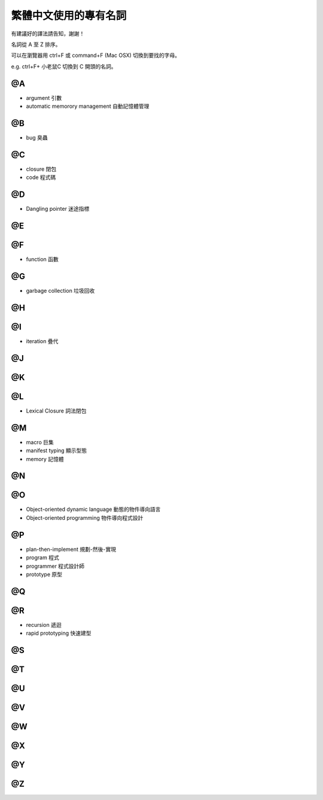 
繁體中文使用的專有名詞
************************

有建議好的譯法請告知，謝謝！

名詞從 A 至 Z 排序。

可以在瀏覽器用 ctrl+F 或 command+F (Mac OSX) 切換到要找的字母。

e.g. ctrl+F+ 小老鼠C 切換到 C 開頭的名詞。

@A
====

* argument 引數
* automatic memorory management 自動記憶體管理

@B
====

* bug 臭蟲

@C
====

* closure 閉包
* code 程式碼

@D
====

* Dangling pointer 迷途指標

@E
====

@F
====

* function 函數

@G
====

* garbage collection 垃圾回收

@H
====

@I
====

* iteration 疊代

@J
====

@K
====

@L
====

* Lexical Closure 詞法閉包

@M
====

* macro 巨集
* manifest typing 顯示型態
* memory 記憶體

@N
====

@O
====

* Object-oriented dynamic language 動態的物件導向語言
* Object-oriented programming 物件導向程式設計

@P
====

* plan-then-implement 規劃-然後-實現
* program 程式
* programmer 程式設計師
* prototype 原型


@Q
====

@R
====

* recursion 遞迴
* rapid prototyping 快速建型

@S
====

@T
====

@U
====

@V
====

@W
====

@X
====

@Y
====

@Z
====




